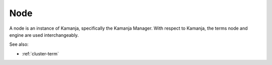 
.. _node-term:

Node
----

A node is an instance of Kamanja,
specifically the Kamanja Manager.
With respect to Kamanja,
the terms node and engine are used interchangeably.

See also:

- :ref:`cluster-term`

